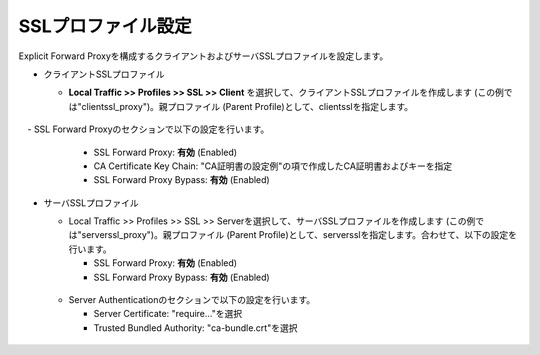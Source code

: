 SSLプロファイル設定
===========================

Explicit Forward Proxyを構成するクライアントおよびサーバSSLプロファイルを設定します。

- クライアントSSLプロファイル

  - **Local Traffic >> Profiles >> SSL >> Client** を選択して、クライアントSSLプロファイルを作成します (この例では"clientssl_proxy")。親プロファイル (Parent Profile)として、clientsslを指定します。
  
  .. figure:: images/mod3-2-1.png
     :scale: 80%
     :align: center

　- SSL Forward Proxyのセクションで以下の設定を行います。

    - SSL Forward Proxy: **有効** (Enabled)
    - CA Certificate Key Chain: "CA証明書の設定例"の項で作成したCA証明書およびキーを指定
    - SSL Forward Proxy Bypass: **有効** (Enabled)

  .. figure:: images/mod3-2-2.png
     :scale: 80%
     :align: center
  

- サーバSSLプロファイル

  - Local Traffic >> Profiles >> SSL >> Serverを選択して、サーバSSLプロファイルを作成します (この例では"serverssl_proxy")。親プロファイル (Parent Profile)として、serversslを指定します。合わせて、以下の設定を行います。
    
    - SSL Forward Proxy: **有効** (Enabled)
    - SSL Forward Proxy Bypass: **有効** (Enabled)

  .. figure:: images/mod3-2-3.png
     :scale: 80%
     :align: center
  
  - Server Authenticationのセクションで以下の設定を行います。
    
    - Server Certificate: "require..."を選択
    - Trusted Bundled Authority: "ca-bundle.crt"を選択

  .. figure:: images/mod3-2-4.png
     :scale: 80%
     :align: center


